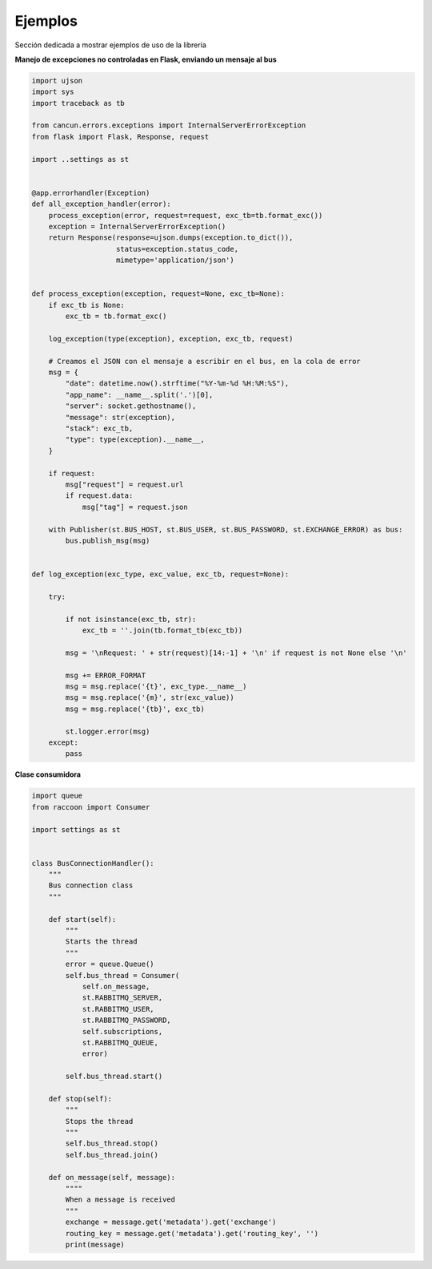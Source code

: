 Ejemplos
========

Sección dedicada a mostrar ejemplos de uso de la librería

**Manejo de excepciones no controladas en Flask, enviando un mensaje al bus**

.. code-block:: python

    import ujson
    import sys
    import traceback as tb

    from cancun.errors.exceptions import InternalServerErrorException
    from flask import Flask, Response, request

    import ..settings as st


    @app.errorhandler(Exception)
    def all_exception_handler(error):
        process_exception(error, request=request, exc_tb=tb.format_exc())
        exception = InternalServerErrorException()
        return Response(response=ujson.dumps(exception.to_dict()),
                        status=exception.status_code,
                        mimetype='application/json')


    def process_exception(exception, request=None, exc_tb=None):
        if exc_tb is None:
            exc_tb = tb.format_exc()

        log_exception(type(exception), exception, exc_tb, request)

        # Creamos el JSON con el mensaje a escribir en el bus, en la cola de error
        msg = {
            "date": datetime.now().strftime("%Y-%m-%d %H:%M:%S"),
            "app_name": __name__.split('.')[0],
            "server": socket.gethostname(),
            "message": str(exception),
            "stack": exc_tb,
            "type": type(exception).__name__,
        }

        if request:
            msg["request"] = request.url
            if request.data:
                msg["tag"] = request.json

        with Publisher(st.BUS_HOST, st.BUS_USER, st.BUS_PASSWORD, st.EXCHANGE_ERROR) as bus:
            bus.publish_msg(msg)


    def log_exception(exc_type, exc_value, exc_tb, request=None):

        try:

            if not isinstance(exc_tb, str):
                exc_tb = ''.join(tb.format_tb(exc_tb))

            msg = '\nRequest: ' + str(request)[14:-1] + '\n' if request is not None else '\n'

            msg += ERROR_FORMAT
            msg = msg.replace('{t}', exc_type.__name__)
            msg = msg.replace('{m}', str(exc_value))
            msg = msg.replace('{tb}', exc_tb)

            st.logger.error(msg)
        except:
            pass



**Clase consumidora**

.. code-block:: python

    import queue
    from raccoon import Consumer

    import settings as st


    class BusConnectionHandler():
        """
        Bus connection class
        """

        def start(self):
            """
            Starts the thread
            """
            error = queue.Queue()
            self.bus_thread = Consumer(
                self.on_message,
                st.RABBITMQ_SERVER,
                st.RABBITMQ_USER,
                st.RABBITMQ_PASSWORD,
                self.subscriptions,
                st.RABBITMQ_QUEUE,
                error)

            self.bus_thread.start()

        def stop(self):
            """
            Stops the thread
            """
            self.bus_thread.stop()
            self.bus_thread.join()

        def on_message(self, message):
            """"
            When a message is received
            """
            exchange = message.get('metadata').get('exchange')
            routing_key = message.get('metadata').get('routing_key', '')
            print(message)

